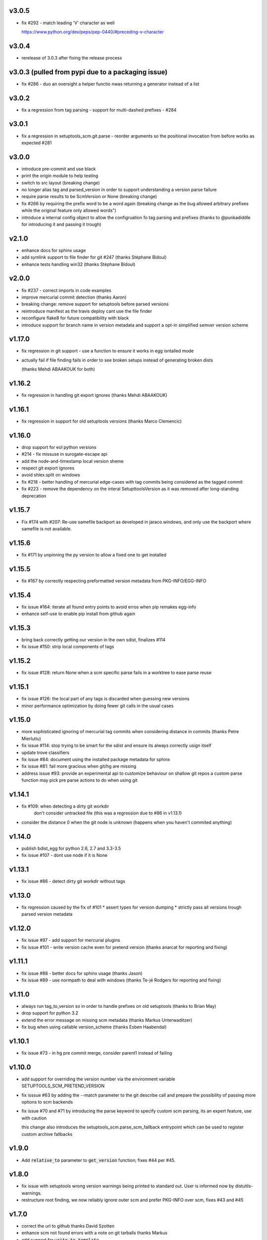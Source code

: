 v3.0.5
======

* fix #292 - match leading 'V' character as well

  https://www.python.org/dev/peps/pep-0440/#preceding-v-character

v3.0.4
=======

* rerelease of 3.0.3 after fixing the release process

v3.0.3  (pulled from pypi due to a packaging issue)
======

* fix #286 - duo an oversight a helper functio nwas returning a generator instead of a list


v3.0.2
======

* fix a regression from tag parsing - support for multi-dashed prefixes - #284


v3.0.1
=======

* fix a regression in setuptools_scm.git.parse - reorder arguments so the positional invocation from before works as expected #281

v3.0.0
=======

* introduce pre-commit and use black
* print the origin module to help testing
* switch to src layout (breaking change)
* no longer alias tag and parsed_version in order to support understanding a version parse failure
* require parse results to be ScmVersion or None (breaking change)
* fix #266 by requiring the prefix word to be a word again
  (breaking change as the bug allowed arbitrary prefixes while the original feature only allowed words")
* introduce a internal config object to allow the configruation fo tag parsing and prefixes
  (thanks to @punkadiddle for introducing it and passing it trough)

v2.1.0
======

* enhance docs for sphinx usage
* add symlink support to file finder for git #247
  (thanks Stéphane Bidoul)
* enhance tests handling win32
  (thanks Stéphane Bidoul)

v2.0.0
========

* fix #237 - correct imports in code examples
* improve mercurial commit detection (thanks Aaron)
* breaking change: remove support for setuptools before parsed versions
* reintroduce manifest as the travis deploy cant use the file finder
* reconfigure flake8 for future compatibility with black
* introduce support for branch name in version metadata and support a opt-in simplified semver version scheme

v1.17.0
========

* fix regression in git support - use a function to ensure it works in egg isntalled mode
* actually fail if file finding fails in order to see broken setups instead of generating broken dists

  (thanks Mehdi ABAAKOUK for both)


v1.16.2
========

* fix regression in handling git export ignores
  (thanks Mehdi ABAAKOUK)

v1.16.1
=======

* fix regression in support for old setuptools versions
  (thanks Marco Clemencic)


v1.16.0
=======

* drop support for eol python versions
* #214 - fix missuse in surogate-escape api
* add the node-and-timestamp local version sheme
* respect git export ignores
* avoid shlex.split on windows
* fix #218 - better handling of mercurial edge-cases with tag commits
  being considered as the tagged commit
* fix #223 - remove the dependency on the interal SetupttoolsVersion
  as it was removed after long-standing deprecation

v1.15.7
======

* Fix #174 with #207: Re-use samefile backport as developed in
  jaraco.windows, and only use the backport where samefile is
  not available.

v1.15.6
=======

* fix #171 by unpinning the py version to allow a fixed one to get installed

v1.15.5
=======

* fix #167 by correctly respecting preformatted version metadata
  from PKG-INFO/EGG-INFO

v1.15.4
=======

* fix issue #164: iterate all found entry points to avoid erros when pip remakes egg-info
* enhance self-use to enable pip install from github again

v1.15.3
=======

* bring back correctly getting our version in the own sdist, finalizes #114
* fix issue #150: strip local components of tags

v1.15.2
=======

* fix issue #128: return None when a scm specific parse fails in a worktree to ease parse reuse


v1.15.1
=======

* fix issue #126: the local part of any tags is discarded
  when guessing new versions
* minor performance optimization by doing fewer git calls
  in the usual cases


v1.15.0
=======

* more sophisticated ignoring of mercurial tag commits
  when considering distance in commits
  (thanks Petre Mierlutiu)
* fix issue #114: stop trying to be smart for the sdist
  and ensure its always correctly usign itself
* update trove classifiers
* fix issue #84: document using the installed package metadata for sphinx
* fix issue #81: fail more gracious when git/hg are missing
* address issue #93: provide an experimental api to customize behaviour on shallow git repos
  a custom parse function may pick pre parse actions to do when using git


v1.14.1
=======

* fix #109: when detecting a dirty git workdir
            don't consider untracked file
            (this was a regression due to #86 in v1.13.1)
* consider the distance 0 when the git node is unknown
  (happens when you haven't commited anything)

v1.14.0
=======

* publish bdist_egg for python 2.6, 2.7 and 3.3-3.5
* fix issue #107 - dont use node if it is None

v1.13.1
=======

* fix issue #86 - detect dirty git workdir without tags

v1.13.0
=======

* fix regression caused by the fix of #101
  * assert types for version dumping
  * strictly pass all versions trough parsed version metadata

v1.12.0
=======

* fix issue #97 - add support for mercurial plugins
* fix issue #101 - write version cache even for pretend version
  (thanks anarcat for reporting and fixing)

v1.11.1
========

* fix issue #88 - better docs for sphinx usage (thanks Jason)
* fix issue #89 - use normpath to deal with windows
  (thanks Te-jé Rodgers for reporting and fixing)

v1.11.0
=======

* always run tag_to_version so in order to handle prefixes on old setuptools
  (thanks to Brian May)
* drop support for python 3.2
* extend the error message on missing scm metadata
  (thanks Markus Unterwaditzer)
* fix bug when using callable version_scheme
  (thanks Esben Haabendal)

v1.10.1
=======

* fix issue #73 - in hg pre commit merge, consider parent1 instead of failing

v1.10.0
=======

* add support for overriding the version number via the
  environment variable SETUPTOOLS_SCM_PRETEND_VERSION

* fix isssue #63 by adding the --match parameter to the git describe call
  and prepare the possibility of passing more options to scm backends

* fix issue #70 and #71 by introducing the parse keyword
  to specify custom scm parsing, its an expert feature,
  use with caution

  this change also introduces the setuptools_scm.parse_scm_fallback
  entrypoint which can be used to register custom archive fallbacks


v1.9.0
======

* Add :code:`relative_to` parameter to :code:`get_version` function;
  fixes #44 per #45.

v1.8.0
======

* fix issue with setuptools wrong version warnings being printed to standard
  out. User is informed now by distutils-warnings.
* restructure root finding, we now reliably ignore outer scm
  and prefer PKG-INFO over scm, fixes #43 and #45

v1.7.0
======

* correct the url to github
  thanks David Szotten
* enhance scm not found errors with a note on git tarballs
  thanks Markus
* add support for :code:`write_to_template`

v1.6.0
======

* bail out early if the scm is missing

  this brings issues with git tarballs and
  older devpi-client releases to light,
  before we would let the setup stay at version 0.0,
  now there is a ValueError

* propperly raise errors on write_to missuse (thanks Te-jé Rodgers)

v1.5.5
======

* Fix bug on Python 2 on Windows when environment has unicode fields.

v1.5.4
======

* Fix bug on Python 2 when version is loaded from existing metadata.

v1.5.3
======

* #28: Fix decoding error when PKG-INFO contains non-ASCII.

v1.5.2
======

* add zip_safe flag

v1.5.1
======

* fix file access bug i missed in 1.5

v1.5.0
======

* moved setuptools integration related code to own file
* support storing version strings into a module/text file
  using the :code:`write_to` coniguration parameter

v1.4.0
======

* propper handling for sdist
* fix file-finder failure from windows
* resuffle docs

v1.3.0
======

* support setuptools easy_install egg creation details
  by hardwireing the version in the sdist

v1.2.0
======

* enhance self-use

v1.1.0
======

* enable self-use

v1.0.0
======

* documentation enhancements

v0.26
=====

* rename to setuptools_scm
* split into package, add lots of entry points for extension
* pluggable version schemes

v0.25
=====

* fix pep440 support
  this reshuffles the complete code for version guessing

v0.24
=====

* dont drop dirty flag on node finding
* fix distance for dirty flagged versions
* use dashes for time again,
  its normalisation with setuptools
* remove the own version attribute,
  it was too fragile to test for
* include file finding
* handle edge cases around dirty tagged versions

v0.23
=====

* windows compatibility fix (thanks stefan)
  drop samefile since its missing in
  some python2 versions on windows
* add tests to the source tarballs


v0.22
=====

* windows compatibility fix (thanks stefan)
  use samefile since it does path normalisation

v0.21
=====

* fix the own version attribute (thanks stefan)

v0.20
=====

* fix issue 11: always take git describe long format
  to avoid the source of the ambiguity
* fix issue 12: add a __version__ attribute via pkginfo

v0.19
=====

* configurable next version guessing
* fix distance guessing (thanks stefan)
